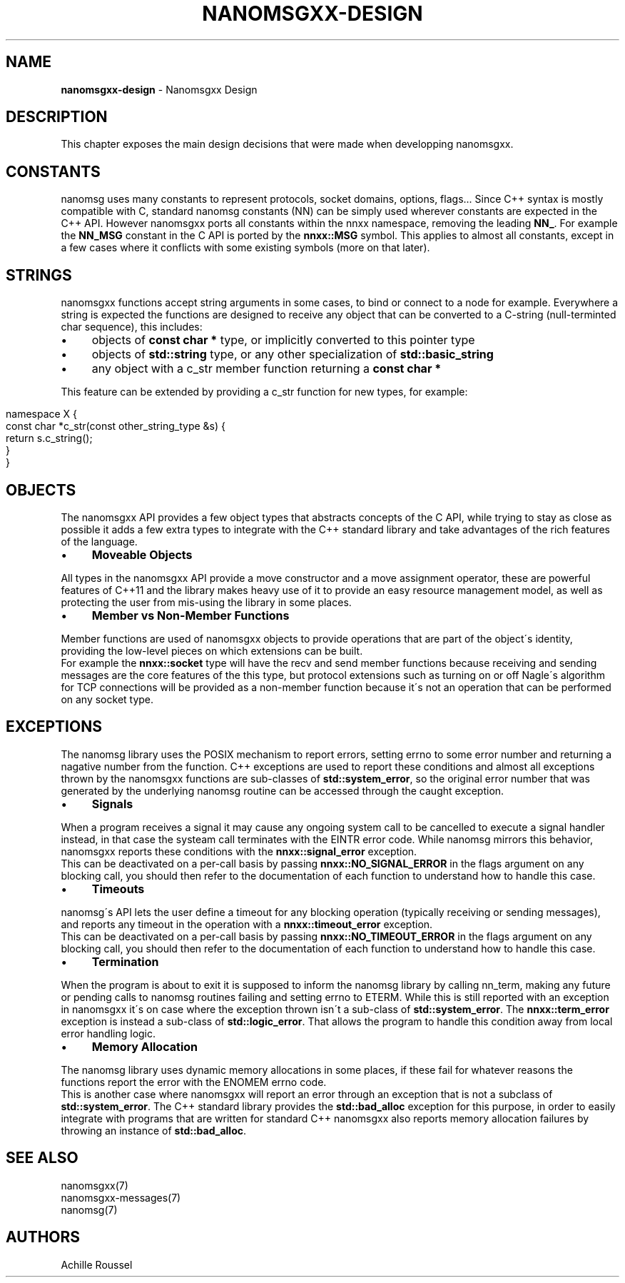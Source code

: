 .\" generated with Ronn/v0.7.3
.\" http://github.com/rtomayko/ronn/tree/0.7.3
.
.TH "NANOMSGXX\-DESIGN" "7" "May 2014" "achille.roussel@gmail.com" "nanomsgxx"
.
.SH "NAME"
\fBnanomsgxx\-design\fR \- Nanomsgxx Design
.
.SH "DESCRIPTION"
This chapter exposes the main design decisions that were made when developping nanomsgxx\.
.
.SH "CONSTANTS"
nanomsg uses many constants to represent protocols, socket domains, options, flags\.\.\. Since C++ syntax is mostly compatible with C, standard nanomsg constants (NN) can be simply used wherever constants are expected in the C++ API\. However nanomsgxx ports all constants within the nnxx namespace, removing the leading \fBNN_\fR\. For example the \fBNN_MSG\fR constant in the C API is ported by the \fBnnxx::MSG\fR symbol\. This applies to almost all constants, except in a few cases where it conflicts with some existing symbols (more on that later)\.
.
.SH "STRINGS"
nanomsgxx functions accept string arguments in some cases, to bind or connect to a node for example\. Everywhere a string is expected the functions are designed to receive any object that can be converted to a C\-string (null\-terminted char sequence), this includes:
.
.IP "\(bu" 4
objects of \fBconst char *\fR type, or implicitly converted to this pointer type
.
.IP "\(bu" 4
objects of \fBstd::string\fR type, or any other specialization of \fBstd::basic_string\fR
.
.IP "\(bu" 4
any object with a c_str member function returning a \fBconst char *\fR
.
.IP "" 0
.
.P
This feature can be extended by providing a c_str function for new types, for example:
.
.IP "" 4
.
.nf

namespace X {
  const char *c_str(const other_string_type &s) {
    return s\.c_string();
  }
}
.
.fi
.
.IP "" 0
.
.SH "OBJECTS"
The nanomsgxx API provides a few object types that abstracts concepts of the C API, while trying to stay as close as possible it adds a few extra types to integrate with the C++ standard library and take advantages of the rich features of the language\.
.
.IP "\(bu" 4
\fBMoveable Objects\fR
.
.IP "" 0
.
.P
All types in the nanomsgxx API provide a move constructor and a move assignment operator, these are powerful features of C++11 and the library makes heavy use of it to provide an easy resource management model, as well as protecting the user from mis\-using the library in some places\.
.
.IP "\(bu" 4
\fBMember vs Non\-Member Functions\fR
.
.IP "" 0
.
.P
Member functions are used of nanomsgxx objects to provide operations that are part of the object\'s identity, providing the low\-level pieces on which extensions can be built\.
.
.br
For example the \fBnnxx::socket\fR type will have the recv and send member functions because receiving and sending messages are the core features of the this type, but protocol extensions such as turning on or off Nagle\'s algorithm for TCP connections will be provided as a non\-member function because it\'s not an operation that can be performed on any socket type\.
.
.SH "EXCEPTIONS"
The nanomsg library uses the POSIX mechanism to report errors, setting errno to some error number and returning a nagative number from the function\. C++ exceptions are used to report these conditions and almost all exceptions thrown by the nanomsgxx functions are sub\-classes of \fBstd::system_error\fR, so the original error number that was generated by the underlying nanomsg routine can be accessed through the caught exception\.
.
.IP "\(bu" 4
\fBSignals\fR
.
.IP "" 0
.
.P
When a program receives a signal it may cause any ongoing system call to be cancelled to execute a signal handler instead, in that case the systeam call terminates with the EINTR error code\. While nanomsg mirrors this behavior, nanomsgxx reports these conditions with the \fBnnxx::signal_error\fR exception\.
.
.br
This can be deactivated on a per\-call basis by passing \fBnnxx::NO_SIGNAL_ERROR\fR in the flags argument on any blocking call, you should then refer to the documentation of each function to understand how to handle this case\.
.
.IP "\(bu" 4
\fBTimeouts\fR
.
.IP "" 0
.
.P
nanomsg\'s API lets the user define a timeout for any blocking operation (typically receiving or sending messages), and reports any timeout in the operation with a \fBnnxx::timeout_error\fR exception\.
.
.br
This can be deactivated on a per\-call basis by passing \fBnnxx::NO_TIMEOUT_ERROR\fR in the flags argument on any blocking call, you should then refer to the documentation of each function to understand how to handle this case\.
.
.IP "\(bu" 4
\fBTermination\fR
.
.IP "" 0
.
.P
When the program is about to exit it is supposed to inform the nanomsg library by calling nn_term, making any future or pending calls to nanomsg routines failing and setting errno to ETERM\. While this is still reported with an exception in nanomsgxx it\'s on case where the exception thrown isn\'t a sub\-class of \fBstd::system_error\fR\. The \fBnnxx::term_error\fR exception is instead a sub\-class of \fBstd::logic_error\fR\. That allows the program to handle this condition away from local error handling logic\.
.
.IP "\(bu" 4
\fBMemory Allocation\fR
.
.IP "" 0
.
.P
The nanomsg library uses dynamic memory allocations in some places, if these fail for whatever reasons the functions report the error with the ENOMEM errno code\.
.
.br
This is another case where nanomsgxx will report an error through an exception that is not a subclass of \fBstd::system_error\fR\. The C++ standard library provides the \fBstd::bad_alloc\fR exception for this purpose, in order to easily integrate with programs that are written for standard C++ nanomsgxx also reports memory allocation failures by throwing an instance of \fBstd::bad_alloc\fR\.
.
.SH "SEE ALSO"
nanomsgxx(7)
.
.br
nanomsgxx\-messages(7)
.
.br
nanomsg(7)
.
.SH "AUTHORS"
Achille Roussel
